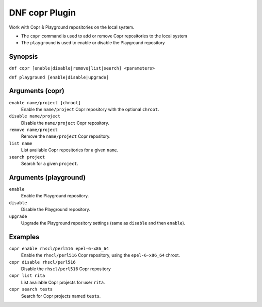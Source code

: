 ..
  Copyright (C) 2014  Red Hat, Inc.

  This copyrighted material is made available to anyone wishing to use,
  modify, copy, or redistribute it subject to the terms and conditions of
  the GNU General Public License v.2, or (at your option) any later version.
  This program is distributed in the hope that it will be useful, but WITHOUT
  ANY WARRANTY expressed or implied, including the implied warranties of
  MERCHANTABILITY or FITNESS FOR A PARTICULAR PURPOSE.  See the GNU General
  Public License for more details.  You should have received a copy of the
  GNU General Public License along with this program; if not, write to the
  Free Software Foundation, Inc., 51 Franklin Street, Fifth Floor, Boston, MA
  02110-1301, USA.  Any Red Hat trademarks that are incorporated in the
  source code or documentation are not subject to the GNU General Public
  License and may only be used or replicated with the express permission of
  Red Hat, Inc.

===============
DNF copr Plugin
===============

Work with Copr & Playground repositories on the local system.

* The ``copr`` command is used to add or remove Copr repositories to the local system
* The ``playground`` is used to enable or disable the Playground repository

--------
Synopsis
--------

``dnf copr [enable|disable|remove|list|search] <parameters>``

``dnf playground [enable|disable|upgrade]``

----------------
Arguments (copr)
----------------

``enable name/project [chroot]``
    Enable the ``name/project`` Copr repository with the optional ``chroot``.

``disable name/project``
    Disable the ``name/project`` Copr repository.

``remove name/project``
    Remove the ``name/project`` Copr repository.

``list name``
    List available Copr repositories for a given ``name``.

``search project``
    Search for a given ``project``.

----------------------
Arguments (playground)
----------------------

``enable``
    Enable the Playground repository.

``disable``
    Disable the Playground repository.

``upgrade``
    Upgrade the Playground repository settings (same as ``disable`` and then ``enable``).

--------
Examples
--------

``copr enable rhscl/perl516 epel-6-x86_64``
    Enable the ``rhscl/perl516`` Copr repository, using the ``epel-6-x86_64`` chroot.

``copr disable rhscl/perl516``
    Disable the ``rhscl/perl516`` Copr repository

``copr list rita``
    List available Copr projects for user ``rita``.

``copr search tests``
    Search for Copr projects named ``tests``.
